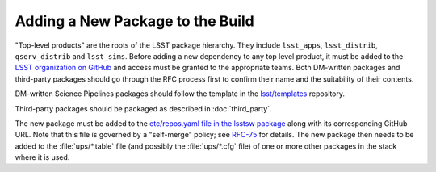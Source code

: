 #################################
Adding a New Package to the Build
#################################

"Top-level products" are the roots of the LSST package hierarchy. They include
``lsst_apps``, ``lsst_distrib``, ``qserv_distrib`` and ``lsst_sims``. Before
adding a new dependency to any top level product, it must be added to the
`LSST organization on GitHub`_ and access must be granted to the appropriate
teams. Both DM-written packages and third-party packages should go through the
RFC process first to confirm their name and the suitability of their contents.

DM-written Science Pipelines packages should follow the template in the
`lsst/templates`_ repository.

Third-party packages should be packaged as described in :doc:`third_party`.

The new package must be added to the `etc/repos.yaml file in the lsstsw
package`_ along with its corresponding GitHub URL. Note that this file is
governed by a "self-merge" policy; see `RFC-75`_ for details.  The new package
then needs to be added to the :file:`ups/*.table` file (and possibly the
:file:`ups/*.cfg` file) of one or more other packages in the stack where it is
used.

.. _LSST organization on GitHub: https://github.com/lsst
.. _lsst/templates: https://github.com/lsst/templates
.. _Distributing third-party packages with EUPS: https://confluence.lsstcorp.org/display/LDMDG/Distributing+third-party+packages+with+EUPS
.. _etc/repos.yaml file in the lsstsw package: https://github.com/lsst/lsstsw/blob/master/etc/repos.yaml
.. _RFC-75: https://jira.lsstcorp.org/browse/RFC-75
